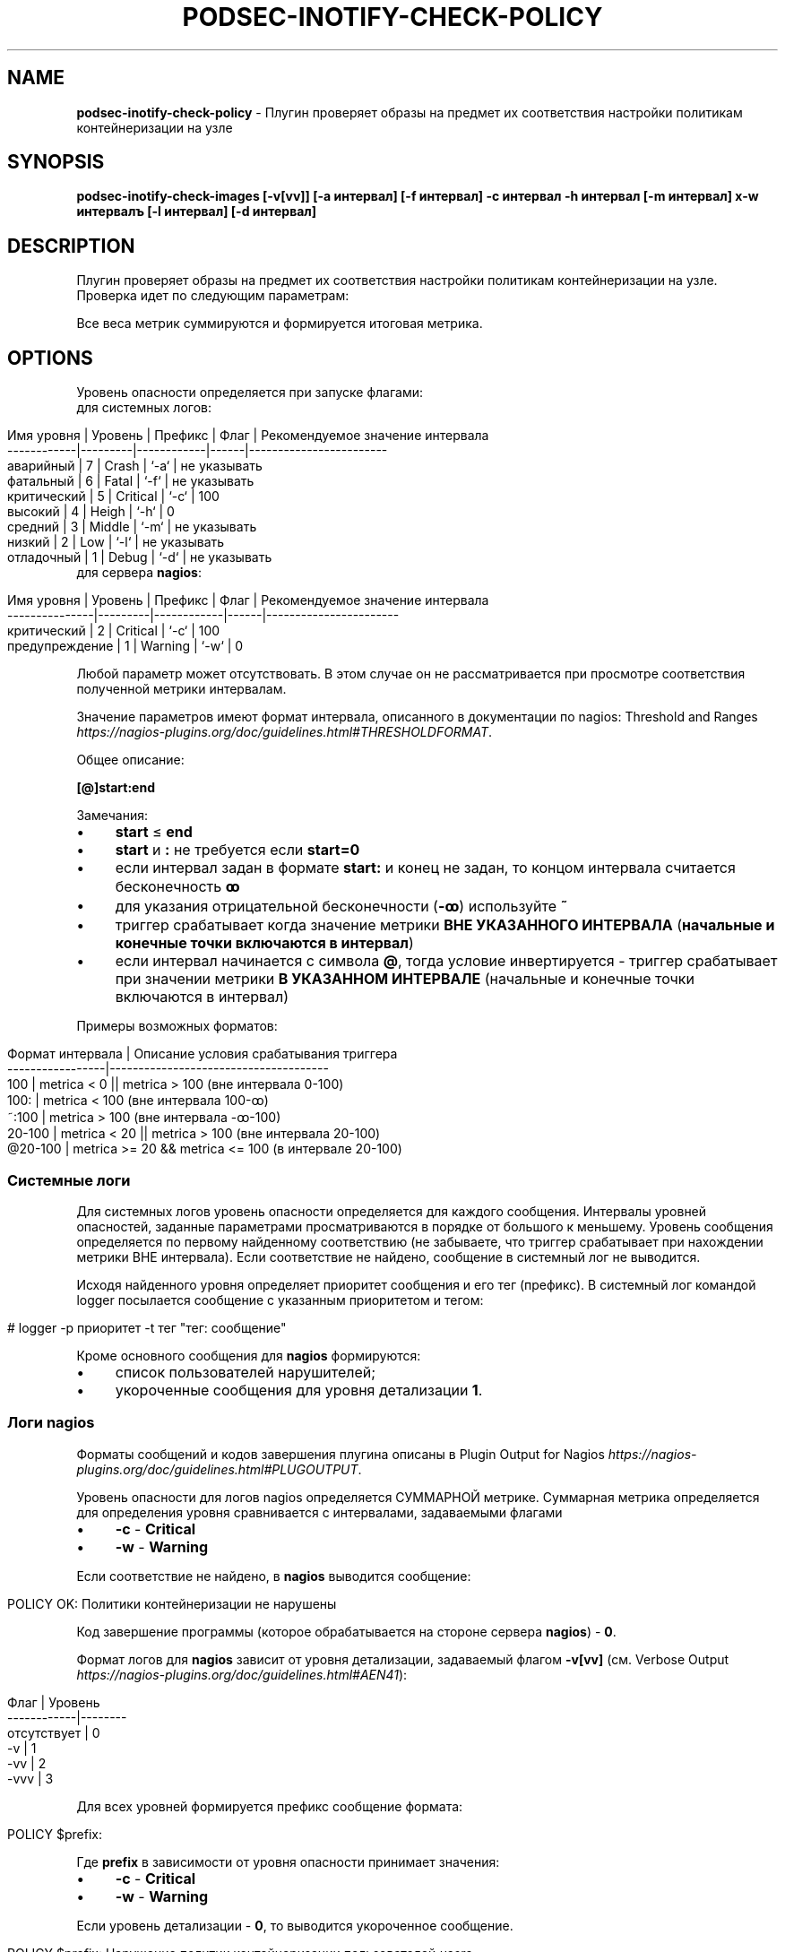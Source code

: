 .\" generated with Ronn/v0.7.3
.\" http://github.com/rtomayko/ronn/tree/0.7.3
.
.TH "PODSEC\-INOTIFY\-CHECK\-POLICY" "1" "May 2023" "" ""
.
.SH "NAME"
\fBpodsec\-inotify\-check\-policy\fR \- Плугин проверяет образы на предмет их соответствия настройки политикам контейнеризации на узле
.
.SH "SYNOPSIS"
\fBpodsec\-inotify\-check\-images [\-v[vv]] [\-a интервал] [\-f интервал] \-c интервал \-h интервал [\-m интервал] х\-w интервалъ [\-l интервал] [\-d интервал]\fR
.
.SH "DESCRIPTION"
Плугин проверяет образы на предмет их соответствия настройки политикам контейнеризации на узле\. Проверка идет по следующим параметрам:
.
.P
Все веса метрик суммируются и формируется итоговая метрика\.
.
.SH "OPTIONS"
Уровень опасности определяется при запуске флагами:
.
.TP
для системных логов:

.
.IP "" 4
.
.nf


    Имя уровня  | Уровень | Префикс    | Флаг | Рекомендуемое значение интервала
    \-\-\-\-\-\-\-\-\-\-\-\-|\-\-\-\-\-\-\-\-\-|\-\-\-\-\-\-\-\-\-\-\-\-|\-\-\-\-\-\-|\-\-\-\-\-\-\-\-\-\-\-\-\-\-\-\-\-\-\-\-\-\-\-\-
    аварийный   |    7    | Crash      | `\-a` | не указывать
    фатальный   |    6    | Fatal      | `\-f` | не указывать
    критический |    5    | Critical   | `\-c` | 100
    высокий     |    4    | Heigh      | `\-h` | 0
    средний     |    3    | Middle     | `\-m` | не указывать
    низкий      |    2    | Low        | `\-l` | не указывать
    отладочный  |    1    | Debug      | `\-d` | не указывать
.
.fi
.
.IP "" 0
.
.TP
для сервера \fBnagios\fR:

.
.IP "" 4
.
.nf


    Имя уровня     | Уровень | Префикс    | Флаг | Рекомендуемое значение интервала
    \-\-\-\-\-\-\-\-\-\-\-\-\-\-\-|\-\-\-\-\-\-\-\-\-|\-\-\-\-\-\-\-\-\-\-\-\-|\-\-\-\-\-\-|\-\-\-\-\-\-\-\-\-\-\-\-\-\-\-\-\-\-\-\-\-\-\-
    критический    |    2    | Critical   | `\-c` | 100
    предупреждение |    1    | Warning    | `\-w` | 0
.
.fi
.
.IP "" 0
.
.P
Любой параметр может отсутствовать\. В этом случае он не рассматривается при просмотре соответствия полученной метрики интервалам\.
.
.P
Значение параметров имеют формат интервала, описанного в документации по nagios: Threshold and Ranges \fIhttps://nagios\-plugins\.org/doc/guidelines\.html#THRESHOLDFORMAT\fR\.
.
.P
Общее описание:
.
.P
\fB[@]start:end\fR
.
.P
Замечания:
.
.IP "\(bu" 4
\fBstart\fR ≤ \fBend\fR
.
.IP "\(bu" 4
\fBstart\fR и \fB:\fR не требуется если \fBstart=0\fR
.
.IP "\(bu" 4
если интервал задан в формате \fBstart:\fR и конец не задан, то концом интервала считается бесконечность \fBꝏ\fR
.
.IP "\(bu" 4
для указания отрицательной бесконечности (\fB\-ꝏ\fR) используйте \fB~\fR
.
.IP "\(bu" 4
триггер срабатывает когда значение метрики \fBВНЕ УКАЗАННОГО ИНТЕРВАЛА\fR (\fBначальные и конечные точки включаются в интервал\fR)
.
.IP "\(bu" 4
если интервал начинается с символа \fB@\fR, тогда условие инвертируется \- триггер срабатывает при значении метрики \fBВ УКАЗАННОМ ИНТЕРВАЛЕ\fR (начальные и конечные точки включаются в интервал)
.
.IP "" 0
.
.P
Примеры возможных форматов:
.
.IP "" 4
.
.nf


Формат интервала | Описание условия срабатывания триггера
\-\-\-\-\-\-\-\-\-\-\-\-\-\-\-\-\-|\-\-\-\-\-\-\-\-\-\-\-\-\-\-\-\-\-\-\-\-\-\-\-\-\-\-\-\-\-\-\-\-\-\-\-\-\-\-
100              | metrica < 0 || metrica > 100 (вне интервала 0\-100)
100:             | metrica < 100 (вне интервала 100\-ꝏ)
~:100            | metrica > 100 (вне интервала \-ꝏ\-100)
20\-100           | metrica < 20 || metrica > 100 (вне интервала 20\-100)
@20\-100          | metrica >= 20 && metrica <= 100 (в интервале 20\-100)
.
.fi
.
.IP "" 0
.
.SS "Системные логи"
Для системных логов уровень опасности определяется для каждого сообщения\. Интервалы уровней опасностей, заданные параметрами просматриваются в порядке от большого к меньшему\. Уровень сообщения определяется по первому найденному соответствию (не забываете, что триггер срабатывает при нахождении метрики ВНЕ интервала)\. Если соответствие не найдено, сообщение в системный лог не выводится\.
.
.P
Исходя найденного уровня определяет приоритет сообщения и его тег (префикс)\. В системный лог командой logger посылается сообщение с указанным приоритетом и тегом:
.
.IP "" 4
.
.nf


# logger \-p приоритет \-t тег "тег: сообщение"
.
.fi
.
.IP "" 0
.
.P
Кроме основного сообщения для \fBnagios\fR формируются:
.
.IP "\(bu" 4
список пользователей нарушителей;
.
.IP "\(bu" 4
укороченные сообщения для уровня детализации \fB1\fR\.
.
.IP "" 0
.
.SS "Логи nagios"
Форматы сообщений и кодов завершения плугина описаны в Plugin Output for Nagios \fIhttps://nagios\-plugins\.org/doc/guidelines\.html#PLUGOUTPUT\fR\.
.
.P
Уровень опасности для логов nagios определяется СУММАРНОЙ метрике\. Суммарная метрика определяется для определения уровня сравнивается с интервалами, задаваемыми флагами
.
.IP "\(bu" 4
\fB\-c\fR \- \fBCritical\fR
.
.IP "\(bu" 4
\fB\-w\fR \- \fBWarning\fR
.
.IP "" 0
.
.P
Если соответствие не найдено, в \fBnagios\fR выводится сообщение:
.
.IP "" 4
.
.nf


POLICY OK: Политики контейнеризации не нарушены
.
.fi
.
.IP "" 0
.
.P
Код завершение программы (которое обрабатывается на стороне сервера \fBnagios\fR) \- \fB0\fR\.
.
.P
Формат логов для \fBnagios\fR зависит от уровня детализации, задаваемый флагом \fB\-v[vv]\fR (см\. Verbose Output \fIhttps://nagios\-plugins\.org/doc/guidelines\.html#AEN41\fR):
.
.IP "" 4
.
.nf


Флаг        | Уровень
\-\-\-\-\-\-\-\-\-\-\-\-|\-\-\-\-\-\-\-\-
отcутствует | 0
\-v          | 1
\-vv         | 2
\-vvv        | 3
\.\.\.         | 3
.
.fi
.
.IP "" 0
.
.P
Для всех уровней формируется префикс сообщение формата:
.
.IP "" 4
.
.nf


POLICY $prefix:
.
.fi
.
.IP "" 0
.
.P
Где \fBprefix\fR в зависимости от уровня опасности принимает значения:
.
.IP "\(bu" 4
\fB\-c\fR \- \fBCritical\fR
.
.IP "\(bu" 4
\fB\-w\fR \- \fBWarning\fR
.
.IP "" 0
.
.P
Если уровень детализации \- \fB0\fR, то выводится укороченное сообщение\.
.
.IP "" 4
.
.nf


POLICY $prefix: Нарушение политик контейнеризации пользователей \fIusers\fR
.
.fi
.
.IP "" 0
.
.P
Где \fBusers\fR \- список пользователей у которых обнаружены нарушения\.
.
.P
Если уровень детализации \- \fB1\fR, то к сообщению с префиксом \fIЕсть пользователи:\fR добавляется первый уровень детализации из списка укороченных сообщений сформированных при формировании системных логов\.
.
.IP "" 4
.
.nf


POLICY $prefix: Нарушение политик контейнеризации пользователей $users | Есть пользователи:
укороченное сообщение
\.\.\.
.
.fi
.
.IP "" 0
.
.P
Если уровень детализации \- \fB2\fR, то к сообщению добавляется второй уровень детализации из списка полных сообщений сформированных при формировании системных логов\.
.
.IP "" 4
.
.nf


POLICY $prefix: Нарушение политик контейнеризации пользователей $users | Есть пользователи:
укороченное сообщение
\.\.\.
укороченное сообщение |
полное сообщение
\.\.\.
.
.fi
.
.IP "" 0
.
.P
После вывода сообщений плугин завершается кодом завершения:
.
.IP "\(bu" 4
\fBCritical\fR \- \fB2\fR
.
.IP "\(bu" 4
\fBWarning\fR \- \fB1\fR
.
.IP "" 0
.
.IP "\(bu" 4
создайте в \fB/etc/nagios/commands/\fR конфигурационный файл \fBnagios\-plugins\-podsec\.cfg\fR для всех podsec планинов
.
.IP "" 0
.
.IP "" 4
.
.nf


define command{
        command_name    podsec\-inotify\-check\-policy
        command_line    $USER1$/check_by_ssh \-H $HOSTADDRESS$ \-l root \-C \'/usr/lib/nagios/plugins/podsec\-inotify\-check\-policy \-vvv \-w $ARG1$ \-l $ARG1$ \-c $ARG2$ \'
        }
\.\.\.
.
.fi
.
.IP "" 0
.
.P
В \fBcommand_name\fR надо указать имя плагина которое будет использоваться в секции \fBdefine service\fR файла конфигурации в каталоге \fB/etc/nagios/objects\fR\. В \fBcommand_line\fR не забудьте если в этом есть необходимость указать флаг \fB\-l root\fR для запуска скрипта под пользователем root на удаленной машине\. Если для плагина достаточно прав обыкновенного пользователя \fBnagios\fR, флаг \fB\-l\fR не нужен\.
.
.P
Переменныe \fB$ARG1\fR, \fB$ARG2\fR, \.\.\. берутся из командной строки описания сервиса в каталоге \fB/etc/nagios/objects\fR\.
.
.IP "" 4
.
.nf


define service {
        use generic\-service
        host_name       <host>
        service_description     Check containers policy
        check_command podsec\-inotify\-check\-policy!0!100
        }
.
.fi
.
.IP "" 0
.
.P
В строке \fBservice_description\fR укахите иям сервиска которое будет отображаться в WEB\-интерейсе nagios\. В \fBcheck_command\fR имя команды, из вышеописанного файла \fBnagios\-plugins\-podsec\.cfg\fR каталога \fB/etc/nagios/commands/\fR\. Параметры использумые в команде указываются через символ \fB|\fR\.
.
.SS "Запуск сервиса через cron"
Кроме запуска скирпта через \fBnagios\fR скрипт может запускаться через \fBcrond\fR\. В состав пакета входит файл для \fBcron\fR \fB/etc/podsec/crontabs/podsec\-inotify\-check\-images\fR\. Файл содержит единственную строку с описанием режима запуска скрипта \fBpodsec\-inotify\-check\-images\fR\.
.
.P
Скрипт запускается с флагами \fB\-vvv \-c 100\fR \- выводить подробную информацию, все сообщения имеют уровень \fBc\fR \- критический\.
.
.br
Если во время работы скрипта обнаружены некорректные настройки политики, они выводятся в системный лог и передаются почтой системному администратору (\fBroot\fR)\.
.
.P
Во время установки пакета строка файла (в случае ее отсутствия) дописыватся в \fBcrontab\fR\-файл \fB/var/spool/cron/root\fR пользователя \fBroot\fR\.
.
.P
Если необходимо изменить режим запуска скрипта или выключить его это можно сделать командой редактирования \fBcrontab\fR\-файла:
.
.IP "" 4
.
.nf


#  crontab \-e
.
.fi
.
.IP "" 0
.
.SH "EXAMPLES"
\fBpodsec\-inotify\-check\-images \-vvv \-w 0 \-h 0 \-c 100\fR
.
.SH "SECURITY CONSIDERATIONS"
.
.SH "SEE ALSO"
.
.SH "AUTHOR"
Костарев Алексей, Базальт СПО kaf@basealt\.ru
